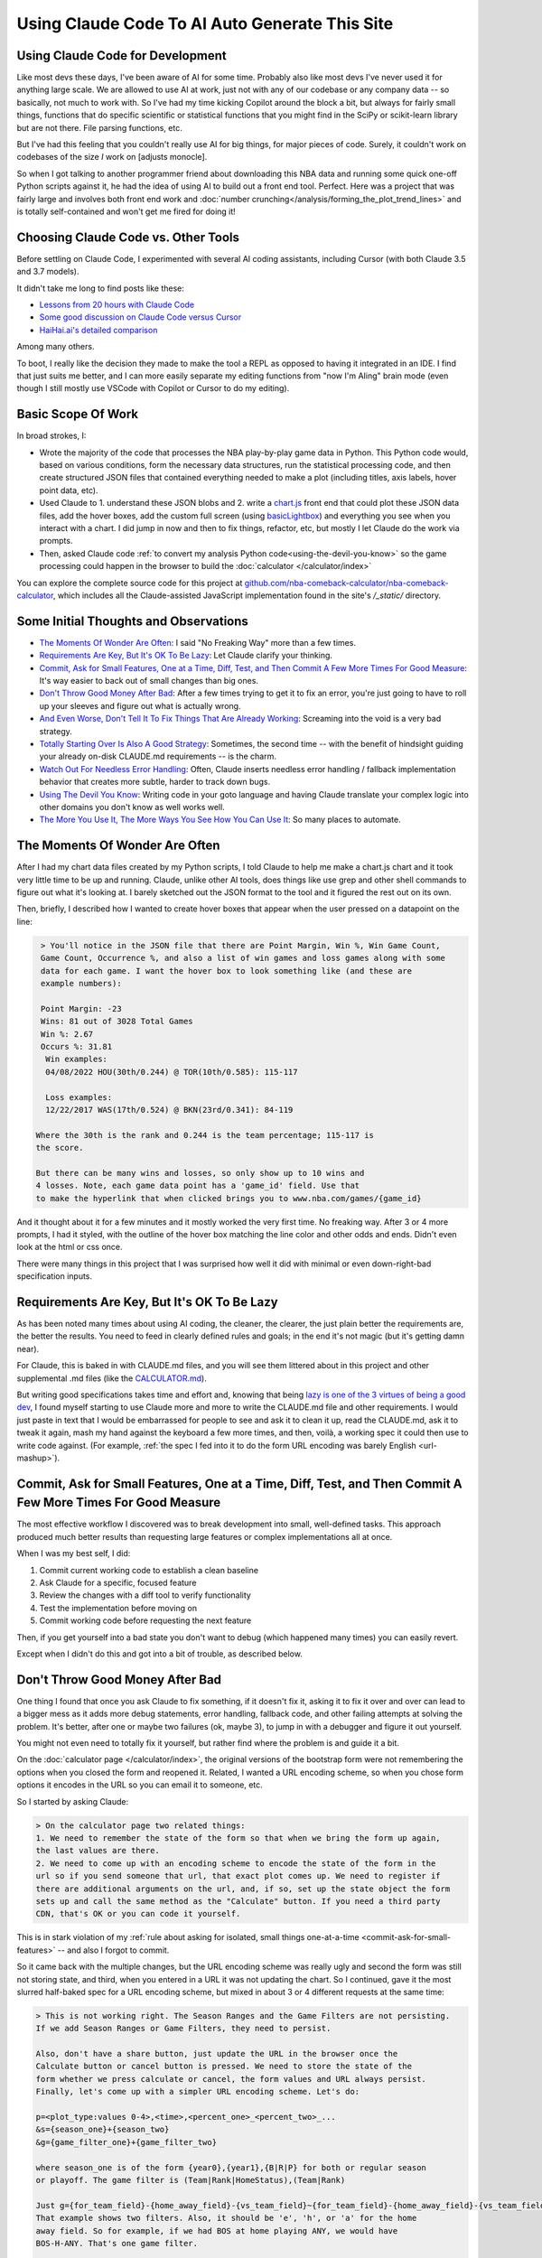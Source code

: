 ***********************************************
Using Claude Code To AI Auto Generate This Site
***********************************************

.. _using-claude-code:

.. green-box::

    Having used Claude Code to put together this fairly complex website, I thought it
    might be useful to jot down some notes. Being a total AI coding novice, I thought
    the better of this a few times for fear of putting out bad info, but nevertheless I
    thought these notes might be useful, especially for someone in a similar starting
    place to myself.


.. _using-claude-code-for-development:

Using Claude Code for Development
=================================

Like most devs these days, I've been aware of AI for some time. Probably also like most
devs I've never used it for anything large scale. We are allowed to use AI at work,
just not with any of our codebase or any company data -- so basically, not much to work
with. So I've had my time kicking Copilot around the block a bit, but always for fairly
small things, functions that do specific scientific or statistical functions that you
might find in the SciPy or scikit-learn library but are not there. File parsing
functions, etc.

But I've had this feeling that you couldn't really use AI for big things, for major
pieces of code. Surely, it couldn't work on codebases of the size *I* work on [adjusts
monocle].

So when I got talking to another programmer friend about downloading this NBA data and
running some quick one-off Python scripts against it, he had the idea of using AI to
build out a front end tool. Perfect. Here was a project that was fairly large and
involves both front end work and :doc:`number
crunching</analysis/forming_the_plot_trend_lines>` and is totally self-contained and
won't get me fired for doing it!



.. _choosing-claude-code-vs-other-tools:

Choosing Claude Code vs. Other Tools
====================================

Before settling on Claude Code, I experimented with several AI coding assistants,
including Cursor (with both Claude 3.5 and 3.7 models).

It didn't take me long to find posts like these:

- `Lessons from 20 hours with Claude Code
  <https://waleedk.medium.com/claude-code-top-tips-lessons-from-the-first-20-hours-246032b943b4>`_
- `Some good discussion on Claude Code versus Cursor
  <https://www.reddit.com/r/cursor/comments/1j21lo8/cursor_vs_claude_code/>`_
- `HaiHai.ai's detailed comparison <https://www.haihai.ai/cursor-vs-claude-code/>`_

Among many others.

To boot, I really like the decision they made to make the tool a REPL as opposed to
having it integrated in an IDE. I find that just suits me better, and I can more easily
separate my editing functions from "now I'm AIing" brain mode (even though I still
mostly use VSCode with Copilot or Cursor to do my editing).

.. green-box::

  In the beginning of this project I did take the time to carefully commit my code, ask
  Claude to do a fairly complex edit on multiple files, check the results, revert back
  and ask Cursor to do the same thing. It didn't take long before I gave up on Cursor
  for complicated edits, even though on smaller things they can perform at a similar
  level.

  Often, the output was close or just as good. But many times it was not workable and I
  tended to just use Claude Code more and more often.


.. _basic-scope-of-work:

Basic Scope Of Work
===================

In broad strokes, I:

* Wrote the majority of the code that processes the NBA play-by-play game data in
  Python. This Python code would, based on various conditions, form the necessary data
  structures, run the statistical processing code, and then create structured JSON
  files that contained everything needed to make a plot (including titles, axis labels,
  hover point data, etc).

* Used Claude to 1. understand these JSON blobs and 2. write a
  `chart.js <https://www.chartjs.org/>`_ front end that could plot these JSON data
  files, add the hover boxes, add the custom full screen (using `basicLightbox
  <https://basiclightbox.electerious.com/>`_) and everything you see when you interact
  with a chart. I did jump in now and then to fix things, refactor, etc, but mostly I
  let Claude do the work via prompts.

* Then, asked Claude code :ref:`to convert my analysis Python
  code<using-the-devil-you-know>` so the game processing could happen in the browser to
  build the :doc:`calculator </calculator/index>`
  
You can explore the complete source code for this project at
`github.com/nba-comeback-calculator/nba-comeback-calculator
<https://github.com/nba-comeback-calculator/nba-comeback-calculator>`_, which includes
all the Claude-assisted JavaScript implementation found in the site's `/_static/`
directory.


.. _some-initial-thoughts-and-observations:

Some Initial Thoughts and Observations
======================================

* `The Moments Of Wonder Are Often`_: I said "No Freaking Way" more than a few times.

* `Requirements Are Key, But It's OK To Be Lazy`_: Let Claude clarify your thinking.

* `Commit, Ask for Small Features, One at a Time, Diff, Test, and Then Commit A Few
  More Times For Good Measure`_: It's way easier to back out of small changes than big
  ones.

* `Don't Throw Good Money After Bad`_: After a few times trying to get it to fix an
  error, you're just going to have to roll up your sleeves and figure out what is
  actually wrong.

* `And Even Worse, Don't Tell It To Fix Things That Are Already Working`_: Screaming
  into the void is a very bad strategy.

* `Totally Starting Over Is Also A Good Strategy`_: Sometimes, the second time -- with
  the benefit of hindsight guiding your already on-disk CLAUDE.md requirements -- is
  the charm.

* `Watch Out For Needless Error Handling`_: Often, Claude inserts needless
  error handling / fallback implementation behavior that creates more subtle, harder to
  track down bugs.

* `Using The Devil You Know`_: Writing code in your goto language and having Claude
  translate your complex logic into other domains you don't know as well works well.

* `The More You Use It, The More Ways You See How You Can Use It`_: So many places
  to automate.



.. _the-moments-of-wonder-are-often:

The Moments Of Wonder Are Often
===============================
After I had my chart data files created by my Python scripts, I told Claude to help me
make a chart.js chart and it took very little time to be up and running. Claude, unlike
other AI tools, does things like use grep and other shell commands to figure out what
it's looking at. I barely sketched out the JSON format to the tool and it figured the
rest out on its own.

Then, briefly, I described how I wanted to create hover boxes that appear when the user
pressed on a datapoint on the line:

.. code::

     > You'll notice in the JSON file that there are Point Margin, Win %, Win Game Count, 
     Game Count, Occurrence %, and also a list of win games and loss games along with some 
     data for each game. I want the hover box to look something like (and these are 
     example numbers):

     Point Margin: -23
     Wins: 81 out of 3028 Total Games
     Win %: 2.67
     Occurs %: 31.81
      Win examples:
      04/08/2022 HOU(30th/0.244) @ TOR(10th/0.585): 115-117

      Loss examples:
      12/22/2017 WAS(17th/0.524) @ BKN(23rd/0.341): 84-119

    Where the 30th is the rank and 0.244 is the team percentage; 115-117 is 
    the score. 

    But there can be many wins and losses, so only show up to 10 wins and 
    4 losses. Note, each game data point has a 'game_id' field. Use that 
    to make the hyperlink that when clicked brings you to www.nba.com/games/{game_id}

And it thought about it for a few minutes and it mostly worked the very first time. No
freaking way.  After 3 or 4 more prompts, I had it styled, with the outline of the
hover box matching the line color and other odds and ends.  Didn't even look at the
html or css once.

There were many things in this project that I was surprised how well it did with
minimal or even down-right-bad specification inputs.

.. _requirements-are-key-but-its-ok-to-be-lazy:

Requirements Are Key, But It's OK To Be Lazy
============================================

As has been noted many times about using AI coding, the cleaner, the clearer, the just
plain better the requirements are, the better the results.  You need to feed in clearly
defined rules and goals; in the end it's not magic (but it's getting damn near).

For Claude, this is baked in with CLAUDE.md files, and you will see them littered about
in this project and other supplemental .md files (like the `CALCULATOR.md
<https://github.com/nba-comeback-calculator/nba-comeback-calculator/blob/main/docs/frontend/source/_static/CALCULATOR.md>`_).

But writing good specifications takes time and effort and, knowing that being `lazy is
one of the 3 virtues of being a good dev <https://thethreevirtues.com/>`_, I found
myself starting to use Claude more and more to write the CLAUDE.md file and other
requirements.  I would just paste in text that I would be embarrassed for people to see
and ask it to clean it up, read the CLAUDE.md, ask it to tweak it again, mash my hand
against the keyboard a few more times, and then, voilà, a working spec it could then
use to write code against.  (For example, :ref:`the spec I fed into it to do the form
URL encoding was barely English <url-mashup>`).

.. _commit-ask-for-small-features:

Commit, Ask for Small Features, One at a Time, Diff, Test, and Then Commit A Few More Times For Good Measure
============================================================================================================


.. green-box::

  Just a quick note, Claude Code also shines at doing your git commits for you, which I
  did from time to time.  But I found myself being a cheapskate and, this being sort of
  a toy project, did that myself most of the time.

The most effective workflow I discovered was to break development into small,
well-defined tasks. This approach produced much better results than requesting large
features or complex implementations all at once.

When I was my best self, I did:

1. Commit current working code to establish a clean baseline
2. Ask Claude for a specific, focused feature
3. Review the changes with a diff tool to verify functionality
4. Test the implementation before moving on
5. Commit working code before requesting the next feature

Then, if you get yourself into a bad state you don't want to debug (which happened many
times) you can easily revert.

Except when I didn't do this and got into a bit of trouble, as described below.

.. _dont-throw-good-money-after-bad:

Don't Throw Good Money After Bad
================================

One thing I found that once you ask Claude to fix something, if it doesn't fix it,
asking it to fix it over and over can lead to a bigger mess as it adds more debug
statements, error handling, fallback code, and other failing attempts at solving the
problem.  It's better, after one or maybe two failures (ok, maybe 3), to jump in with a
debugger and figure it out yourself.

You might not even need to totally fix it yourself, but rather find where the problem
is and guide it a bit.

On the :doc:`calculator page </calculator/index>`, the original versions of the
bootstrap form were not remembering the options when you closed the form and reopened
it. Related, I wanted a URL encoding scheme, so when you chose form options it encodes
in the URL so you can email it to someone, etc.

So I started by asking Claude:

.. code::

    > On the calculator page two related things:
    1. We need to remember the state of the form so that when we bring the form up again,
    the last values are there.
    2. We need to come up with an encoding scheme to encode the state of the form in the
    url so if you send someone that url, that exact plot comes up. We need to register if 
    there are additional arguments on the url, and, if so, set up the state object the form 
    sets up and call the same method as the "Calculate" button. If you need a third party 
    CDN, that's OK or you can code it yourself.

This is in stark violation of my :ref:`rule about asking for isolated, small things
one-at-a-time <commit-ask-for-small-features>` -- and also I forgot to commit.

So it came back with the multiple changes, but the URL encoding scheme was really ugly
and second the form was still not storing state, and third, when you entered in a URL
it was not updating the chart. So I continued, gave it the most slurred half-baked spec
for a URL encoding scheme, but mixed in about 3 or 4 different requests at the same
time:

.. _url-mashup:

.. code::

    > This is not working right. The Season Ranges and the Game Filters are not persisting.
    If we add Season Ranges or Game Filters, they need to persist.

    Also, don't have a share button, just update the URL in the browser once the
    Calculate button or cancel button is pressed. We need to store the state of the
    form whether we press calculate or cancel, the form values and URL always persist.
    Finally, let's come up with a simpler URL encoding scheme. Let's do:

    p=<plot_type:values 0-4>,<time>,<percent_one>_<percent_two>_...
    &s={season_one}+{season_two}
    &g={game_filter_one}+{game_filter_two}

    where season_one is of the form {year0},{year1},{B|R|P} for both or regular season
    or playoff. The game filter is (Team|Rank|HomeStatus),(Team|Rank)

    Just g={for_team_field}-{home_away_field}-{vs_team_field}~{for_team_field}-{home_away_field}-{vs_team_field}
    That example shows two filters. Also, it should be 'e', 'h', or 'a' for the home 
    away field. So for example, if we had BOS at home playing ANY, we would have 
    BOS-H-ANY. That's one game filter.

    Clean up this logic and make a system that works. If our parser cannot parse the
    URL, we should use a blank URL as though there was no URL. Update the CALCULATOR.md with 
    the exact logic of the URL parsing so we can correct it if needed.

    Also, if we find parameters in the URL, we need to actually update the chart.

Amazingly, it took my ridiculous url encoding scheme and got it very close to right the
first time -- very close to the current one which is pretty solid and minimal and works
great.  (I also asked it to update the CLAUDE.md file as it increasingly cleaned up the
spec -- another good example of how you can have the tool write its own requirements.)

However, in the course of it doing the other tasks, it totally screwed what happens
when you enter a URL or hit the "Calculate" Button.  For that matter: it kept making a
new chart and putting it under the other one.

I tried, like five times, to tell it to fix it's problems.  But it just got worse.
Eventually, I had to copy the bad files over to _NOT_WORKING.js files, and then revert
the changes and then asked:

.. code::

    > OK, we had a major refactor of the calculator URL building and state of the form 
    that did not work. We are going to carefully try and get it back working. First, the 
    code is working OK right now, just we want some of the behavior of the old files. 
    
    First, there are three files that you created js/nbacc_calculator_init_NOT_WORKING.js 
    js/nbacc_calculator_UI_NOT_WORKING.js and js/nbacc_calculator_NOT_WORKING.js. This has 
    a new URL encoding scheme that we want to leverage. So our first task is, read the .md 
    files in this project, read the _NOT_WORKING.js files, and copy over the parts that 
    did the URL encoding scheme to the regular files. So copy what you need out of 
    js/nbacc_calculator_UI_NOT_WORKING.js to js/nbacc_calculator_ui.js etc.

That got me back to the good URL encoding scheme.  But the state of the form was still
not being stored correctly, and Claude had gone off and created a fairly complicated
storage mechanism. So I guided it with:

.. code::

    OK that worked very well. Now, we have a URL -- that will be the sole state of 
    the system. Get rid of the other state mechanisms and simply store  
    that string somewhere accessible once formed. Now, when we load the form, 
    the form needs to parse the URL string and set up the form accordingly. 
    It needs to add a row for every season range in the URL and the game filter, set up 
    the plot types, minutes, set the percent box, etc. If there is   
    a URL string (either created by us or the user gave us a URL string) we need to 
    parse it and set the form up when we hit 'Calculate' -- the sole     
    state should be this URL string.

And that worked perfect -- and it clearly updated the CLAUDE.md about the singularity
of the URL state.  Finally, I just had to solve the problem of the chart showing up in
the right spot (and not being duplicated) so I dug into the code and figured out the
logic I wanted, and more specifically guided the tool:

.. code::

  > OK, now a more complicated change. Find where in the code do you process the
  nbacc-chart and, after we've loaded the chart JSON data, pass it to the
  chart.js code. Because we want to find the point where we've still made the canvas,
  just locate where we finally call the chart.js code to render the chart.
  
  Then, we need to figure out where we are parsing the URL.
  
  Then we need to make sure we parse the URL before we process the nbacc-chart class
  div.
  
  Then, if we have URL data, don't load the chart JSON or pass it to the chart.js
  plotter code. Just skip reading that JSON file. However, we still want to make the
  canvas etc. Then we process the URL code and calculate the new chart.

After those prompts, everything was working great and we had a solid URL encoding
scheme, the form state was getting persisted, and when you entered in a URL, it came up
in the correct place.


.. _and-even-worse-dont-tell-it-to-fix-things-that-are-already-working:

And Even Worse, Don't Tell It To Fix Things That Are Already Working
====================================================================

Even worse than telling it to repeatedly fix bugs is to keep telling it to fix things
it has already fixed. More than once, I was looking at a site that didn't reflect the
recent code and -- over and over again --  saying "no, it's still not working".  All
the while it's adding more error checking and debug statements and fallback behavior
and digging a deeper and deeper hole.

It even told me once that I was out to lunch and the most likely thing going on was
that I was testing something else -- which was another "whoa"s moment.


.. _totally-starting-over-is-also-a-good-strategy:

Totally Starting Over Is Also A Good Strategy
=============================================
Similar in spirit to the :ref:`point made above<dont-throw-good-money-after-bad>`, one
thing I did a few times was take the CLAUDE.md file or other requirement files I was
making and just start again.

One side thing I did to help write this site was make a sphinx rst formatter in the
style of black or prettier (very minimal and just for the things I needed, mostly line
wrapping among other things).  My initial spec was pretty bad, but nevertheless it set
up a python project with a ``bin/``, ``docs/``, and ``tests/`` dir and had a runnable
prototype in no time.  Then, as time went on and I tested more and more cases against
it, it got buggy in some way I didn't want to debug.

After trying to tell it to fix some common problems for the nth time, I gave up. Along
the way I had it update the CLAUDE.md with the full spec, so I simply made a new
folder, and asked it to create the same tool again after cleaning up the CLAUDE.md with
all the rules and problems I had run into along the way.

This worked like a charm and I had a much smaller, cleaner codebase and it did not cost
much to get this new version running (which runs much better than the first iteration).


.. _watch-out-for-needless-error-handling:

Watch Out For Needless Error Handling
=====================================
One thing I noticed Claude do again and again was put in default values, create backup
implementation functions if it couldn't load certain JavaScript CDNs, and hosts of
other fallback / defaulting behavior. This usually just creates bugs that are much
harder to find or worse, weird-but-not-total-failure behavior that takes more time to
diagnose.

This is not what I wanted -- this is a correct by construction architecture with little
input from the user -- I wanted it to just plain fail if data was missing in the JSON
or a CDN didn't load.

In fact, if you look at the main CLAUDE.md file for the JavaScript, I told it many many
times not to do this and told it to update the CLAUDE.md and it added these
instructions:

.. code:: 

  - **Error Handling**: Assume required data exists in JSON (x_min, x_max, etc.)
  - **JSON Data**: Never use fallback/default values (like `|| 0` or `|| "default"`) 
    for missing JSON data - assume data is "correct by construction"
  - **Error Checking**: Do not add unnecessary error checking or validation - 
    the JSON data is "correct by construction" and the UI forms will only provide valid values
  - **No Fallbacks for Missing Dependencies**: Do not implement fallback algorithms 
    when dependencies like numeric.js are missing. If a dependency is required, throw an error and fail explicitly rather than silently degrading to an alternative implementation.

Overall, telling it how you like to code in the CLAUDE.md file is good practice, but I
was surprised how it would keep doing it over and over.  So I kept telling not to and,
over time, it seems to do it a lot less now.

.. _using-the-devil-you-know:

Using The Devil You Know
========================

A major idea when I started this was to:

* First create Python files that could process all the NBA play-by-play game data, do
  all the statistical fitting, and make JSON chart files that could be read in by the
  chart.js codebase.

* Have Claude convert these files into JavaScript to implement the :doc:`interactive
  calculator </calculator/index>`.

The core idea being, I know Python much much better than JavaScript, know the NumPy/
SciPy libraries well and it will be much easier to work out all the bugs there, and
have that all worked out rather than trying to prompt Claude to do the same thing in
JavaScript without a reference. I think overall, this hunch was very correct.

Mostly this worked great and took less than a day to get it all working. There were
bumps and many missteps though.

My first mistake was the majority of the Python code was in one rather largish file and
it really could have been cleaned up. So my first naive attempt at translating this
didn't look great, not to mention Claude didn't even want to read in the Python file as
a whole due to size.

So, instead, I broke up the file into four smaller files and had Claude cleanup the
files, rename bad variable names, add docstrings and comments as best it could. Then I
fed these four files into Claude and had it take a crack at it.

.. code::

    > Let's try this Python to JavaScript translation again.

    Currently, we have working js/nbacc_chart_loader.js and js/nbacc_plotter_*.js
    files that can load the JSON data from _static/json/charts/* and plot the
    charts.

    Now we need to add a new 'calculator' feature that will provide a UI to select plot
    options. You have added the start of this bootstrap UI in the
    js/nbacc_calculator_ui.js file and it is a good start.

    Now we need to add the core logic that will process this form, create the JSON data
    and then feed this JSON data to the chart loader and plotter (instead of reading the
    JSON data from the _static/json/charts/* directory).

    The core Python files that need to be translated are located at
    ../../../nba_python_data/form_plots/form_nba_chart_json_data/

    We need to translate each file here to JavaScript and be named
    form_nba_chart_json_data_api.py -> js/nbacc_calculator_api.js
    form_nba_chart_json_data_num.py -> js/nbacc_calculator_num.js

    etc.

    The form_nba_chart_json_data_num.py uses scipy and numpy and we will need to use
    Math.js and replicate all the functionality of this Python file. You already tried
    once at ../../../nba_python_data/old/js/nbacc_calculator_core.js -- you can use this
    file as a reference.

    However, this time we need to translate all of the logic found in the four Python
    files in ../../../nba_python_data/form_plots/form_nba_chart_json_data/

    The key classes / functions to translate are:
    
    plot_biggest_down_or_more plot_percent_chance_time_vs_points_down GameFilter

Those results were better, but still not perfect, so I doubled down on the mission
again with these prompts.  I found the results improved dramatically when I asked for
an *exact* translation:

.. code::

    > We want an *exact* translation of the Python files in 
    ../../../nba_python_data/form_plots/form_nba_chart_json_data/. Re-read them and check 
    that your implementation works exactly like those files. We don't need to do any 
    checking for defaults or unnecessary error checking. The goal here is a 1 to 1 
    translation.

.. code::

    > Your starting implementation of js/nbacc_calculator_season_game_loader.js is good. 
    However, we want a 1 to 1 direct translation of
    ../../../nba_python_data/form_plots/form_nba_chart_json_data/form_nba_chart_json_data_season_game_loader.py.
    Ensure that your translation is 1 to 1 and do not add any additional error checking or 
    setting defaults. Update the CLAUDE.md to note we don't want to add unnecessary error 
    checking and default settings. The code is correct by construction and we will ensure 
    the UI forms will only provide valid values.

.. code::

    > First, rename js/nbacc_calculator_core.js to js/nbacc_calculator_plot_primitives.js 
    and make sure it matches form_nba_chart_json_data_plot_primitives.py 1 to 1 without 
    any unnecessary error checking. Then, do the same for js/nbacc_calculator_api.js and 
    make sure it matches the form_nba_chart_json_data_api.py API. Again, we are trying to 
    match the exact logic of the Python files, just making it work in JavaScript for our 
    webpage.

Now we were, in hindsight, 90% of the way there and, after a few spot checks, could
tell we were onto a solid translation.

The four key Python modules that were translated into equivalent JavaScript files are:

.. list-table::
    :header-rows: 1
    :widths: 60 40

    * - Python Module (in form_nba_chart_json_data_api/)
      - JavaScript Equivalent
    * - `form_nba_chart_json_data_api.py <https://github.com/nba-comeback-calculator/nba-comeback-calculator/tree/main/nba_comeback_calculator/form_json_chart_data/form_nba_chart_json_data_api/form_nba_chart_json_data_api.py>`_
      - `nbacc_calculator_api.js <https://github.com/nba-comeback-calculator/nba-comeback-calculator/tree/main/docs/frontend/source/_static/js/nbacc_calculator_api.js>`_
    * - `form_nba_chart_json_data_num.py <https://github.com/nba-comeback-calculator/nba-comeback-calculator/tree/main/nba_comeback_calculator/form_json_chart_data/form_nba_chart_json_data_api/form_nba_chart_json_data_num.py>`_
      - `nbacc_calculator_num.js <https://github.com/nba-comeback-calculator/nba-comeback-calculator/tree/main/docs/frontend/source/_static/js/nbacc_calculator_num.js>`_
    * - `form_nba_chart_json_data_plot_primitives.py <https://github.com/nba-comeback-calculator/nba-comeback-calculator/tree/main/nba_comeback_calculator/form_json_chart_data/form_nba_chart_json_data_api/form_nba_chart_json_data_plot_primitives.py>`_
      - `nbacc_calculator_plot_primitives.js <https://github.com/nba-comeback-calculator/nba-comeback-calculator/tree/main/docs/frontend/source/_static/js/nbacc_calculator_plot_primitives.js>`_
    * - `form_nba_chart_json_data_season_game_loader.py <https://github.com/nba-comeback-calculator/nba-comeback-calculator/tree/main/nba_comeback_calculator/form_json_chart_data/form_nba_chart_json_data_api/form_nba_chart_json_data_season_game_loader.py>`_
      - `nbacc_calculator_season_game_loader.js <https://github.com/nba-comeback-calculator/nba-comeback-calculator/tree/main/docs/frontend/source/_static/js/nbacc_calculator_season_game_loader.js>`_

To be clear, this still did not work out of the box, *many* bugs (50?) to squash one by
one using the ``debugger;`` and a Javascript console.

For example it created this code:

.. code::

    const times = [];
    for (let t = start_time; t >= stop_time; t--) {
        times.push(t);
    }

when the equivalent Python code was ``range(start_time, stop_time, -1)``.  This is off
by 1, leading to t being 0 in the javascript case, creating a really hard to pin down
bug.

Also, for some reason, it made a bunch of JavaScript namespaces like this:

.. code::

  // Use a module pattern to avoid polluting the global namespace 
  // But also make it available globally for other modules 
  const nbacc_utils = (() => {

But then it didn't use the namespace in the calls in many random places, leading me to
have to figure out one by one which namespace I needed to call (I did also have some
success getting Claude to fix a few too, but it was a whack-a-mole experience).

Finally I knew the SciPy/NumPy parts were going to be tricky, so I spent some time
separating out those functions into their own Python file and rewriting some algorithms
using primitives I knew were available in Math.js. However, the scipy.optimize.minimize
proved a problem.

Initially, Claude created a custom `fmin` minimization algorithm, but it didn't work at
all. After trying the numeric.js libs and a few others, I finally stumbled across this
`rant about JavaScript numerical optimization
<https://robertleeread.medium.com/a-brief-bad-ignorant-review-of-existing-numerical-optimization-software-in-javascript-further-c70f68641fda>`_
which got me onto the `fmin by Ben Frederickson <https://github.com/benfred/fmin>`_
library. Once I had that in place, plots finally started popping up on the page.


.. _the-more-you-use-it-the-more-ways-you-see-how-you-can-use-it:

The More You Use It, The More Ways You See How You Can Use It
==============================================================

One thing I noticed was, as I got more used to using Claude Code, I started to see how
I could use it in many different places.

For example, I had a test.html site to test my JavaScript front end and had set up
JavaScript and CSS CDN links. Pretty soon I was asking Claude to strip through this
document and auto-update my Sphinx conf.py file I needed to build the final site.

Also, I wanted a different Sphinx directive than the pylab ``.. note::`` was giving me,
so I asked Claude to write a ``.. green-box::`` directive and it did it first time,
made the Sphinx extension, cost me about 50 cents and I was on my way.

Finally, I had it help out writing the Sphinx RST pages quite a bit. This page in
particular I would use it to get me some starting headers and make a bunch of URL links
and other odds and ends that save a lot of time. Its prose style though is still, well,
generic and AI-y so I wrote all of the actual prose myself.

And also, for little things, in Cursor I was having it write the LaTeX in the RST
pages, add Unicode characters and on and on. Code completion on steroids in a sense.

.. _about-the-cost:

About the Cost
==============

Yes, Claude Code is *a lot* more expensive than, say, Cursor. I am into this well over
$100 USD right now. But still, it's cheap in the grand scheme when you think of what it
does for you and how much time you saved. Obviously, compared to dev costs, so cheap.
Plus, I learned a lot about many things along the way, more than I would have if not
using it.


.. _and-the-verdict-is-:

And the Verdict Is ...
======================

Pretty much wow. I mean, it's not like you tell it "build me a website" and you're done
-- it's still a lot of work and takes a lot of iterations, debugging, missteps, and
backtracking just like any coding project.

But it's way faster and most often the code is better code than I would have written
myself. It just takes care of all those dotting i's and crossing t's type stuff that as
a project winds on you find yourself skipping.

And after a while I found (say, after the Calculator form was stable), I could ask for
updates and with the context it had from the CLAUDE.md and code comments, it would get
the new features added with very little effort.

For a project not as limited as this one, I think the next major step would be to more
fully understand the code and use Claude to clean up unnecessary bloat, etc. To get a
firmer understanding of what you have before you start adding major new features.

Or maybe not! Maybe just fire and forget!

But one thing stood out: I found it required much less cognitive load than having to
type in everything yourself, check your curly braces, and a million other details,
Google for the umpteenth time about some stupid CSS rule you never ever wanted to know
about, and on and on. When Claude runs, it can take time. But then your mind is free to
think about the next architecture steps or what you want the next feature to do.




